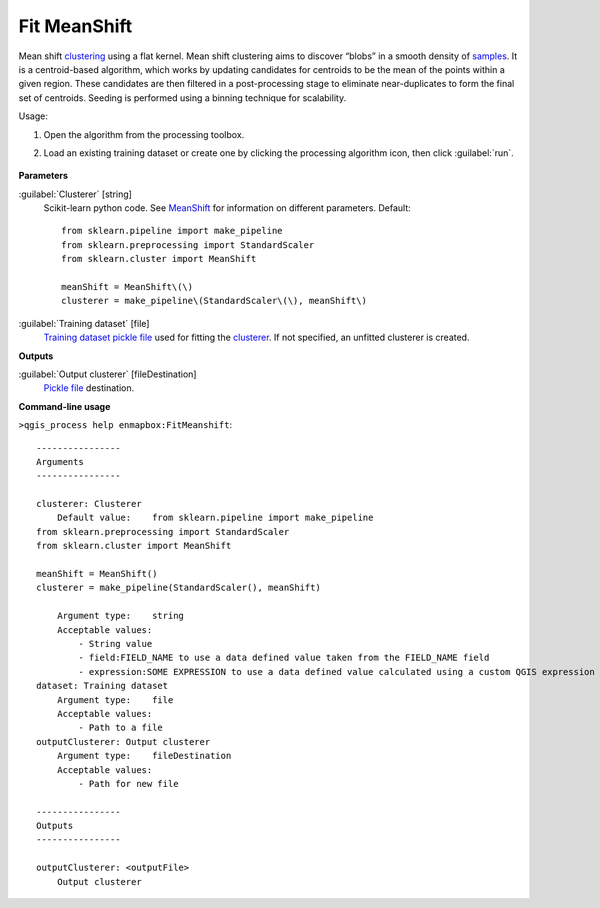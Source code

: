 
..
  ## AUTOGENERATED TITLE START

.. _alg-enmapbox-FitMeanshift:

*************
Fit MeanShift
*************

..
  ## AUTOGENERATED TITLE END

..
  ## AUTOGENERATED DESCRIPTION START

Mean shift `clustering <https://enmap-box.readthedocs.io/en/latest/general/glossary.html#term-clustering>`_ using a flat kernel.
Mean shift clustering aims to discover “blobs” in a smooth density of `samples <https://enmap-box.readthedocs.io/en/latest/general/glossary.html#term-sample>`_. It is a centroid-based algorithm, which works by updating candidates for centroids to be the mean of the points within a given region. These candidates are then filtered in a post-processing stage to eliminate near-duplicates to form the final set of centroids.
Seeding is performed using a binning technique for scalability.

..
  ## AUTOGENERATED DESCRIPTION END

Usage:

1. Open the algorithm from the processing toolbox.

2. Load an existing training dataset or create one by clicking the processing algorithm icon, then click :guilabel:`run`.

    .. figure:: ../../processing_algorithms/clustering/img/meanshift.png
       :align: center

..
  ## AUTOGENERATED PARAMETERS START

**Parameters**

:guilabel:`Clusterer` [string]
    Scikit-learn python code. See `MeanShift <https://scikit-learn.org/stable/modules/generated/sklearn.cluster.MeanShift.html>`_ for information on different parameters.
    Default::

        from sklearn.pipeline import make_pipeline
        from sklearn.preprocessing import StandardScaler
        from sklearn.cluster import MeanShift

        meanShift = MeanShift\(\)
        clusterer = make_pipeline\(StandardScaler\(\), meanShift\)

:guilabel:`Training dataset` [file]
    `Training dataset <https://enmap-box.readthedocs.io/en/latest/general/glossary.html#term-training-dataset>`_ `pickle file <https://enmap-box.readthedocs.io/en/latest/general/glossary.html#term-pickle-file>`_ used for fitting the `clusterer <https://enmap-box.readthedocs.io/en/latest/general/glossary.html#term-clusterer>`_. If not specified, an unfitted clusterer is created.

**Outputs**

:guilabel:`Output clusterer` [fileDestination]
    `Pickle file <https://enmap-box.readthedocs.io/en/latest/general/glossary.html#term-pickle-file>`_ destination.

..
  ## AUTOGENERATED PARAMETERS END

..
  ## AUTOGENERATED COMMAND USAGE START

**Command-line usage**

``>qgis_process help enmapbox:FitMeanshift``::

    ----------------
    Arguments
    ----------------

    clusterer: Clusterer
        Default value:    from sklearn.pipeline import make_pipeline
    from sklearn.preprocessing import StandardScaler
    from sklearn.cluster import MeanShift

    meanShift = MeanShift()
    clusterer = make_pipeline(StandardScaler(), meanShift)

        Argument type:    string
        Acceptable values:
            - String value
            - field:FIELD_NAME to use a data defined value taken from the FIELD_NAME field
            - expression:SOME EXPRESSION to use a data defined value calculated using a custom QGIS expression
    dataset: Training dataset
        Argument type:    file
        Acceptable values:
            - Path to a file
    outputClusterer: Output clusterer
        Argument type:    fileDestination
        Acceptable values:
            - Path for new file

    ----------------
    Outputs
    ----------------

    outputClusterer: <outputFile>
        Output clusterer

..
  ## AUTOGENERATED COMMAND USAGE END

